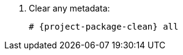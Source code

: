 [id="configuring-repositories-{distribution}-{distribution-major-version}"]

. Clear any metadata:
+
[options="nowrap" subs="+quotes,attributes"]
----
# {project-package-clean} all
----
ifdef::foreman-el,katello[]
. Install the `foreman-release.rpm` package:
+
[options="nowrap" subs="+quotes,attributes"]
----
# {client-package-install-el8} https://yum.theforeman.org/releases/{ProjectVersion}/el{distribution-major-version}/x86_64/foreman-release.rpm
----
endif::[]
ifdef::katello[]
. Install the `katello-repos-latest.rpm` package:
+
[options="nowrap" subs="+quotes,attributes"]
----
# {client-package-install-el8} https://yum.theforeman.org/katello/{KatelloVersion}/katello/el{distribution-major-version}/x86_64/katello-repos-latest.rpm
----
endif::[]
ifdef::foreman-el,katello[]
. Install the `puppet-release` package.
* For Puppet 8:
+
[options="nowrap" subs="+quotes,attributes"]
----
# {client-package-install-el8} https://yum.puppet.com/puppet8-release-el-{distribution-major-version}.noarch.rpm
----
* For Puppet 7:
+
[options="nowrap" subs="+quotes,attributes"]
----
# {client-package-install-el8} https://yum.puppet.com/puppet7-release-el-{distribution-major-version}.noarch.rpm
----
endif::[]
